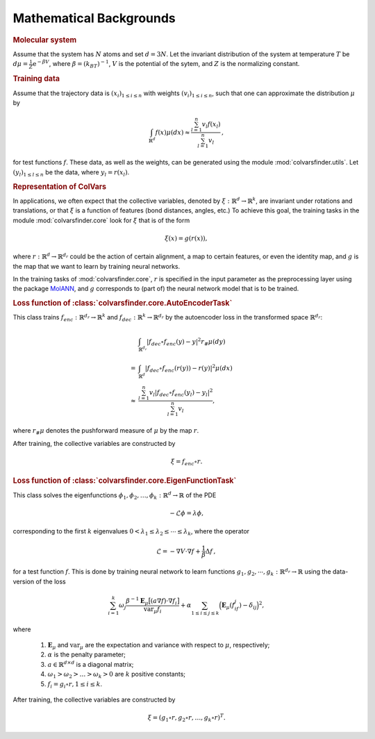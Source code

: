 .. _math_backgrounds:

Mathematical Backgrounds
========================

.. rubric:: Molecular system

Assume that the system has :math:`N` atoms and set :math:`d=3N`.
Let the invariant distribution of the system at temperature :math:`T` be
:math:`d\mu=\frac{1}{Z} \mathrm{e}^{-\beta V}`, where :math:`\beta=(k_BT)^{-1}`, :math:`V` is the potential of the sytem, and :math:`Z` is the normalizing constant.

.. rubric:: Training data

Assume that the trajectory data is :math:`(x_i)_{1\le i \le n}` with weights :math:`(v_i)_{1\le i \le n}`,
such that one can approximate the distribution :math:`\mu` by

.. math::
   \int_{\mathbb{R}^{d}} f(x) \mu(dx) \approx \frac{\sum_{l=1}^n v_l f(x_l)}{\sum_{l=1}^n v_l}\,,

for test functions :math:`f`. These data, as well as the weights, can be generated using the module :mod:`colvarsfinder.utils`.
Let :math:`(y_l)_{1\le l \le n}` be the data, where :math:`y_l = r(x_l)`.

.. rubric:: Representation of ColVars

In applications, we often expect that the collective variables,
denoted by :math:`\xi:\mathbb{R}^{d}\rightarrow \mathbb{R}^k`, are invariant
under rotations and translations, or that :math:`\xi` is a function of features (bond distances, angles, etc.)
To achieve this goal, the training tasks in the module :mod:`colvarsfinder.core` look for :math:`\xi` that is of the form

.. math::

    \xi(x)=g(r(x)), 

where :math:`r:\mathbb{R}^{d}\rightarrow \mathbb{R}^{d_r}` could be
the action of certain alignment, a map to certain features, or even the
identity map, and :math:`g` is the map that we want to learn by training neural networks.

In the training tasks of :mod:`colvarsfinder.core`, :math:`r` is specified in the input parameter
as the preprocessing layer using the package `MolANN <http:/github.com/zwpku/molann>`__, and :math:`g` corresponds to (part of) the neural network model that is to be trained. 

.. rubric:: Loss function of :class:`colvarsfinder.core.AutoEncoderTask`

This class trains :math:`f_{enc}:\mathbb{R}^{d_r}\rightarrow \mathbb{R}^k` and 
:math:`f_{dec}:\mathbb{R}^{k}\rightarrow \mathbb{R}^{d_r}` by the autoencoder
loss in the transformed space :math:`\mathbb{R}^{d_r}`:

.. math::

        & \int_{\mathbb{R}^{d_r}} |f_{dec}\circ f_{enc}(y)-y|^2  r_{\#}\mu(dy) \\
       =& \int_{\mathbb{R}^{d}} |f_{dec}\circ f_{enc}(r(y))-r(y)|^2  \mu(dx) \\
    \approx& \frac{\sum_{l=1}^{n} v_l|f_{dec}\circ f_{enc}(y_l) - y_l|^2}{\sum_{l=1}^n v_l},

where :math:`r_{\#}\mu` denotes the pushforward measure of :math:`\mu` by the map :math:`r`.

After training, the collective variables are constructed by 

.. math::
    \xi = f_{enc}\circ r.

.. _loss_eigenfunction:

.. rubric:: Loss function of :class:`colvarsfinder.core.EigenFunctionTask`

This class solves the eigenfunctions :math:`\phi_1, \phi_2, \dots, \phi_k:\mathbb{R}^d\rightarrow \mathbb{R}` of the PDE 

.. math::

    -\mathcal{L}\phi = \lambda \phi,

corresponding to the first :math:`k` eigenvalues :math:`0 < \lambda_1 \le \lambda_2 \le \cdots \le \lambda_k`, where the operator

.. math::
    \mathcal{L} = -\nabla V \cdot \nabla f + \frac{1}{\beta} \Delta f\,,

for a test function :math:`f`. This is done by training neural network to
learn functions :math:`g_1, g_2, \cdots, g_k:\mathbb{R}^{d_r}\rightarrow \mathbb{R}` using the data-version of the loss 

.. _loss_eigen:

.. math::
    \sum_{i=1}^k \omega_j  \frac{\beta^{-1} \mathbf{E}_{\mu} \big[(a \nabla f)\cdot \nabla f_i\big]}{\mbox{var}_{\mu} f_i} 
    + \alpha \sum_{1 \le i \le j \le k} \Big(\mathbf{E}_{\mu} (f_if_j) - \delta_{ij}\Big)^2,

where 

    #. :math:`\mathbf{E}_{\mu}` and :math:`\mbox{var}_{\mu}` are the expectation and variance with respect to :math:`\mu`, respectively;
    #. :math:`\alpha` is the penalty parameter;
    #. :math:`a\in \mathbb{R}^{d\times d}` is a diagonal matrix;
    #. :math:`\omega_1 > \omega_2 > \dots > \omega_k > 0` are :math:`k` positive constants;
    #. :math:`f_i=g_i\circ r, 1\le i \le k`.

After training, the collective variables are constructed by 

.. math::
    \xi = (g_1\circ r, g_2\circ r, \dots, g_k\circ r)^T.

